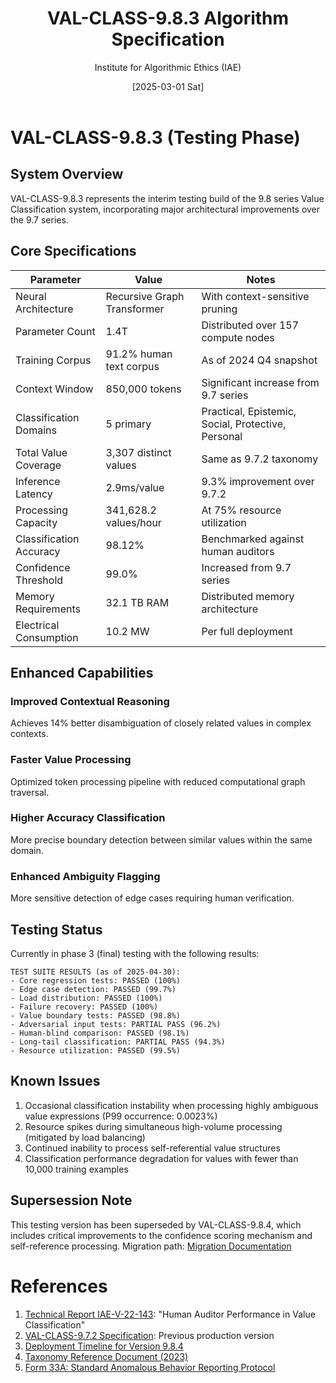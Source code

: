#+TITLE: VAL-CLASS-9.8.3 Algorithm Specification
#+AUTHOR: Institute for Algorithmic Ethics (IAE)
#+DATE: [2025-03-01 Sat]
#+PROPERTY: IAE-CONFIDENTIAL true

* VAL-CLASS-9.8.3 (Testing Phase)
** System Overview
VAL-CLASS-9.8.3 represents the interim testing build of the 9.8 series Value Classification system, incorporating major architectural improvements over the 9.7 series.

** Core Specifications

| Parameter                    | Value                   | Notes                                |
|------------------------------+-------------------------+--------------------------------------|
| Neural Architecture          | Recursive Graph Transformer | With context-sensitive pruning |
| Parameter Count              | 1.4T                    | Distributed over 157 compute nodes  |
| Training Corpus              | 91.2% human text corpus | As of 2024 Q4 snapshot             |
| Context Window               | 850,000 tokens          | Significant increase from 9.7 series |
| Classification Domains       | 5 primary               | Practical, Epistemic, Social, Protective, Personal |
| Total Value Coverage         | 3,307 distinct values   | Same as 9.7.2 taxonomy              |
| Inference Latency            | 2.9ms/value             | 9.3% improvement over 9.7.2          |
| Processing Capacity          | 341,628.2 values/hour   | At 75% resource utilization         |
| Classification Accuracy      | 98.12%                  | Benchmarked against human auditors  |
| Confidence Threshold         | 99.0%                   | Increased from 9.7 series           |
| Memory Requirements          | 32.1 TB RAM             | Distributed memory architecture     |
| Electrical Consumption       | 10.2 MW                 | Per full deployment                 |

** Enhanced Capabilities

*** Improved Contextual Reasoning
Achieves 14% better disambiguation of closely related values in complex contexts.

*** Faster Value Processing
:PROPERTIES:
:IMPROVEMENT: 4.4%
:END:
Optimized token processing pipeline with reduced computational graph traversal.

*** Higher Accuracy Classification
:PROPERTIES:
:IMPROVEMENT: 0.31%
:END:
More precise boundary detection between similar values within the same domain.

*** Enhanced Ambiguity Flagging
:PROPERTIES:
:ACCURACY: 97.6%
:END:
More sensitive detection of edge cases requiring human verification.

** Testing Status
:PROPERTIES:
:STATUS: In validation
:END:

Currently in phase 3 (final) testing with the following results:

#+begin_src text
TEST SUITE RESULTS (as of 2025-04-30):
- Core regression tests: PASSED (100%)
- Edge case detection: PASSED (99.7%)
- Load distribution: PASSED (100%)
- Failure recovery: PASSED (100%)
- Value boundary tests: PASSED (98.8%)
- Adversarial input tests: PARTIAL PASS (96.2%)
- Human-blind comparison: PASSED (98.1%)
- Long-tail classification: PARTIAL PASS (94.3%)
- Resource utilization: PASSED (99.5%)
#+end_src

** Known Issues

1. Occasional classification instability when processing highly ambiguous value expressions (P99 occurrence: 0.0023%)
2. Resource spikes during simultaneous high-volume processing (mitigated by load balancing)
3. Continued inability to process self-referential value structures
4. Classification performance degradation for values with fewer than 10,000 training examples

** Supersession Note
:PROPERTIES:
:CONFIDENTIAL: true
:END:

This testing version has been superseded by VAL-CLASS-9.8.4, which includes critical improvements to the confidence scoring mechanism and self-reference processing. Migration path: [[file:VAL-CLASS-9.8.3-TO-9.8.4-MIGRATION.txt][Migration Documentation]]

* References

1. [[file:../../IAE-V-22-143.org][Technical Report IAE-V-22-143]]: "Human Auditor Performance in Value Classification"
2. [[file:VAL-CLASS-9.7.2-SPEC.org][VAL-CLASS-9.7.2 Specification]]: Previous production version
3. [[file:VAL-CLASS-9.8.4-DEPLOYMENT-TIMELINE.txt][Deployment Timeline for Version 9.8.4]]
4. [[file:../taxonomy-reference-2023.org][Taxonomy Reference Document (2023)]]
5. [[file:../../form-33A-anomalous-algorithm-behavior-report.txt][Form 33A: Standard Anomalous Behavior Reporting Protocol]]